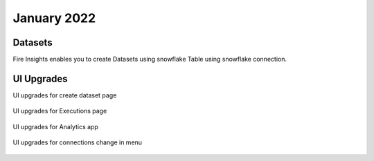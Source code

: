 January 2022
==========

Datasets
+++++++

Fire Insights enables you to create Datasets using snowflake Table using snowflake connection.

.. figure:: ..//_assets/releases/jan-2022/1.PNG
   :alt: dataset
   :width: 70%
   
.. figure:: ..//_assets/releases/jan-2022/2.PNG
   :alt: dataset
   :width: 70%
   
.. figure:: ..//_assets/releases/jan-2022/3.PNG
   :alt: dataset
   :width: 70%
   
.. figure:: ..//_assets/releases/jan-2022/4.PNG
   :alt: dataset
   :width: 70%   

UI Upgrades
++++++++++

UI upgrades for create dataset page

.. figure:: ..//_assets/releases/jan-2022/1.PNG
   :alt: dataset
   :width: 70%

UI upgrades for Executions page

.. figure:: ..//_assets/releases/jan-2022/5.PNG
   :alt: dataset
   :width: 70%

UI upgrades for Analytics app

.. figure:: ..//_assets/releases/jan-2022/8.PNG
   :alt: dataset
   :width: 70%

UI upgrades for connections change in menu

.. figure:: ..//_assets/releases/jan-2022/7.PNG
   :alt: dataset
   :width: 70%
